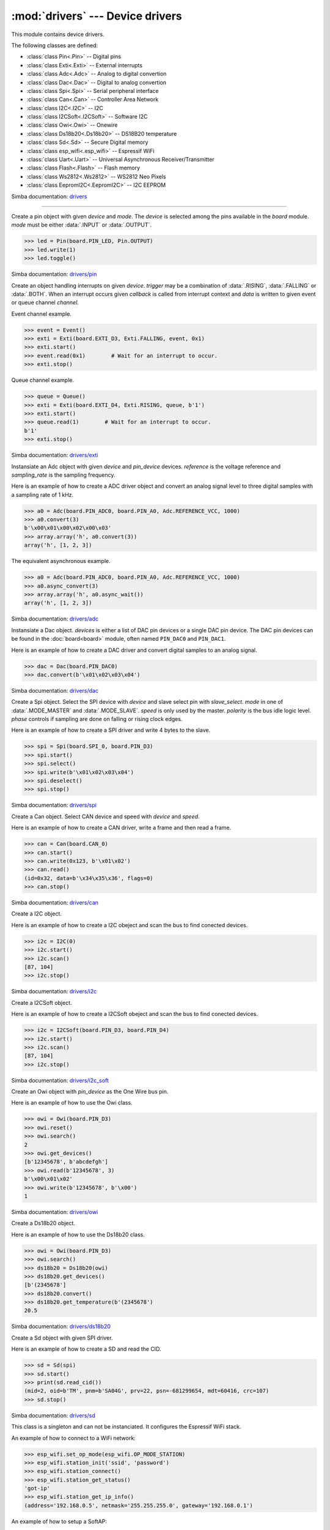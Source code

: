 :mod:`drivers` --- Device drivers
=================================

.. module:: drivers
   :synopsis: Device drivers.

This module contains device drivers.

The following classes are defined:

- :class:`class Pin<.Pin>` -- Digital pins
- :class:`class Exti<.Exti>` -- External interrupts
- :class:`class Adc<.Adc>` -- Analog to digital convertion
- :class:`class Dac<.Dac>` -- Digital to analog convertion
- :class:`class Spi<.Spi>` -- Serial peripheral interface
- :class:`class Can<.Can>` -- Controller Area Network
- :class:`class I2C<.I2C>` -- I2C
- :class:`class I2CSoft<.I2CSoft>` -- Software I2C
- :class:`class Owi<.Owi>` -- Onewire
- :class:`class Ds18b20<.Ds18b20>` -- DS18B20 temperature
- :class:`class Sd<.Sd>` -- Secure Digital memory
- :class:`class esp_wifi<.esp_wifi>` -- Espressif WiFi
- :class:`class Uart<.Uart>` -- Universal Asynchronous Receiver/Transmitter
- :class:`class Flash<.Flash>` -- Flash memory
- :class:`class Ws2812<.Ws2812>` -- WS2812 Neo Pixels
- :class:`class EepromI2C<.EepromI2C>` -- I2C EEPROM

Simba documentation: `drivers`_

----------------------------------------------


.. class:: drivers.Pin(device, mode)

   Create a pin object with given `device` and `mode`. The `device` is
   selected among the pins available in the `board` module. `mode`
   must be either :data:`.INPUT` or :data:`.OUTPUT`.

   .. code-block:: python

      >>> led = Pin(board.PIN_LED, Pin.OUTPUT)
      >>> led.write(1)
      >>> led.toggle()

   Simba documentation: `drivers/pin`_


   .. method:: read()

      Read the current pin value and return it as an integer. Returns
      0 if the pin is low and 1 if the pin is high.


   .. method:: write(value)

      Write the logic level `value` to the pin. `value` must be an
      object that can be converted to an integer. The value is either
      0 or 1, where 0 is low and 1 is high.


   .. method:: toggle()

      Toggle the pin output value (high/low).


   .. method:: set_mode(mode)

      Set the pin mode to given mode `mode`. The mode must be either
      :data:`.INPUT` or :data:`.OUTPUT`.


   .. data:: INPUT

      Input pin mode.


   .. data:: OUTPUT

      Output pin mode.


.. class:: drivers.Exti(device, trigger, channel=None, data=None, callback=None)

   Create an object handling interrupts on given `device`. `trigger`
   may be a combination of :data:`.RISING`, :data:`.FALLING` or
   :data:`.BOTH`. When an interrupt occurs given `callback` is called
   from interrupt context and `data` is written to given event or
   queue channel `channel`.

   Event channel example.

   .. code-block:: python

      >>> event = Event()
      >>> exti = Exti(board.EXTI_D3, Exti.FALLING, event, 0x1)
      >>> exti.start()
      >>> event.read(0x1)        # Wait for an interrupt to occur.
      >>> exti.stop()

   Queue channel example.

   .. code-block:: python

      >>> queue = Queue()
      >>> exti = Exti(board.EXTI_D4, Exti.RISING, queue, b'1')
      >>> exti.start()
      >>> queue.read(1)        # Wait for an interrupt to occur.
      b'1'
      >>> exti.stop()

   Simba documentation: `drivers/exti`_


   .. method:: start()

      Start the interrupt handler.


   .. method:: stop()

      Stop the interrupt handler.


   .. data:: RISING

      Trigger an interrupt on rising edges.


   .. data:: FALLING

      Trigger an interrupt on falling edges.


   .. data:: BOTH

      Trigger an interrupt on both rising and falling edges.


.. class:: drivers.Adc(device, pin_device, reference, sampling_rate)

   Instansiate an Adc object with given `device` and `pin_device`
   devices. `reference` is the voltage reference and `sampling_rate`
   is the sampling frequency.

   Here is an example of how to create a ADC driver object and convert
   an analog signal level to three digital samples with a sampling
   rate of 1 kHz.

   .. code-block:: python

      >>> a0 = Adc(board.PIN_ADC0, board.PIN_A0, Adc.REFERENCE_VCC, 1000)
      >>> a0.convert(3)
      b'\x00\x01\x00\x02\x00\x03'
      >>> array.array('h', a0.convert(3))
      array('h', [1, 2, 3])

   The equivalent asynchronous example.

   .. code-block:: python

      >>> a0 = Adc(board.PIN_ADC0, board.PIN_A0, Adc.REFERENCE_VCC, 1000)
      >>> a0.async_convert(3)
      >>> array.array('h', a0.async_wait())
      array('h', [1, 2, 3])

   Simba documentation: `drivers/adc`_


   .. method:: convert(number_of_samples)

      Start a synchronous convertion of an analog signal to digital
      samples. This is equivalent to :meth:`.async_convert()` +
      :meth:`.async_wait()`, but in a single function call. Returns a
      bytes object where each sample is 2 bytes.


   .. method:: async_convert(number_of_samples)

      Start an asynchronous convertion of analog signal to digital
      samples. Call :meth:`.async_wait()` to wait for the convertion
      to complete.


   .. method:: async_wait()

      Wait for an asynchronous convertion started with
      :meth:`.async_convert()` to complete. Returns a bytes object
      where each sample is 2 bytes.


   .. data:: REFERENCE_VCC

      Use VCC as reference.


.. class:: drivers.Dac(devices, sampling_rate)

   Instansiate a Dac object. `devices` is either a list of DAC pin
   devices or a single DAC pin device. The DAC pin devices can be
   found in the :doc:`board<board>` module, often named ``PIN_DAC0``
   and ``PIN_DAC1``.

   Here is an example of how to create a DAC driver and convert
   digital samples to an analog signal.

   .. code-block:: python

      >>> dac = Dac(board.PIN_DAC0)
      >>> dac.convert(b'\x01\x02\x03\x04')

   Simba documentation: `drivers/dac`_


   .. method:: convert(samples)

      Start a synchronous convertion of digital samples to an analog
      signal. This function returns when all samples have been
      converted.


   .. method:: async_convert(samples)

      Start an asynchronous convertion of digital samples to an analog
      signal. This function only blocks if the hardware is not ready
      to convert more samples. Call :meth:`.async_wait` to wait for an
      asynchronous convertion to finish.


   .. method:: async_wait()

      Wait for an ongoing asynchronous convertion to finish.


.. class:: drivers.Spi(device, slave_select, mode=MODE_MASTER, speed=SPEED_250KBPS, polarity=0, phase=0)

   Create a Spi object. Select the SPI device with `device` and slave
   select pin with `slave_select`. `mode` in one of
   :data:`.MODE_MASTER` and :data:`.MODE_SLAVE`. `speed` is only used
   by the master. `polarity` is the bus idle logic level. `phase`
   controls if sampling are done on falling or rising clock edges.

   Here is an example of how to create a SPI driver and write 4 bytes
   to the slave.

   .. code-block:: python

      >>> spi = Spi(board.SPI_0, board.PIN_D3)
      >>> spi.start()
      >>> spi.select()
      >>> spi.write(b'\x01\x02\x03\x04')
      >>> spi.deselect()
      >>> spi.stop()

   Simba documentation: `drivers/spi`_


   .. method:: start()

      Configures the SPI hardware with the settings of this object.


   .. method:: stop()

      Deconfigures the SPI hardware if given driver currently ownes
      the bus.


   .. method:: take_bus()

      In multi master application the driver must take ownership of
      the SPI bus before performing data transfers. Will re-configure
      the SPI hardware if configured by another driver.


   .. method:: give_bus()

      In multi master application the driver must give ownership of
      the SPI bus to let other masters take it.


   .. method:: select()

      Select the slave by asserting the slave select pin.


   .. method:: deselect()

      Deselect the slave by de-asserting the slave select pin.


   .. method:: transfer(write_buffer[, size])

      Simultaniuos read/write operation over the SPI bus. Writes data
      from `write_buffer` to the bus. The `size` argument can be used to
      transfer fewer bytes than the size of `write_buffer`. Returns
      the read data as a bytes object.

      The number of read and written bytes are always equal for a
      transfer.


   .. method:: transfer_into(read_buffer, write_buffer[, size])

      Same as :meth:`.transfer`, but the read data is written to
      `read_buffer`.


   .. method:: read(size)

      Read `size` bytes from the SPI bus. Returns the read data as a
      bytes object.


   .. method:: read_into(buffer[, size])

      Same as :meth:`.read`, but the read data is written to `buffer`.


   .. method:: write(buffer[, size])

      Write `size` bytes from `buffer` to the SPI bus. Writes all data
      in `buffer` if `size` is not given.


   .. data:: MODE_MASTER

      SPI master mode.


   .. data:: MODE_SLAVE

      SPI slave mode.


   .. data:: SPEED_8MBPS
   .. data:: SPEED_4MBPS
   .. data:: SPEED_2MBPS
   .. data:: SPEED_1MBPS
   .. data:: SPEED_500KBPS
   .. data:: SPEED_250KBPS
   .. data:: SPEED_125KBPS

      SPI bus speed. Only used if the driver is configured as master.


.. class:: drivers.Can(device, speed=SPEED_500KBPS)

   Create a Can object. Select CAN device and speed with `device` and
   `speed`.

   Here is an example of how to create a CAN driver, write a frame and
   then read a frame.

   .. code-block:: python

      >>> can = Can(board.CAN_0)
      >>> can.start()
      >>> can.write(0x123, b'\x01\x02')
      >>> can.read()
      (id=0x32, data=b'\x34\x35\x36', flags=0)
      >>> can.stop()

   Simba documentation: `drivers/can`_


   .. method:: start()

      Starts the CAN device.


   .. method:: stop()

      Stops the CAN device.


   .. method:: read()

      Read a frame from the CAN bus and return it as a named tuple
      with three items; `id`, `data` and `flags`. `id` is the frame id
      as an integer. `flags` contains information about the frame
      format, and possibly additional information in the
      future. `data` is a bytes object of up to 8 bytes of read frame
      data.


   .. method:: write(id, data[, flags])

      Write a frame with given `id` and `data` to the CAN bus. `id` is
      an integer and `data` is a bytes object of up to 8 bytes. Set
      :data:`.FLAGS_EXTENDED_FRAME` in `flags` to write an extended
      frame (29 bits frame id), otherwise a standard frame is written.


   .. data:: SPEED_500KBPS

      CAN bus speed.


   .. data:: FLAGS_EXTENDED_FRAME

      Extended frame flag. A 29 bits frame id will be sent/received.


.. class:: drivers.I2C(device, baudrate=100000, address=-1)

   Create a I2C object.

   Here is an example of how to create a I2C obeject and scan the bus
   to find conected devices.

   .. code-block:: python

      >>> i2c = I2C(0)
      >>> i2c.start()
      >>> i2c.scan()
      [87, 104]
      >>> i2c.stop()

   Simba documentation: `drivers/i2c`_


   .. method:: start()

      Start the i2c driver. Configures the hardware.


   .. method:: stop()

      Stop the i2c driver. Resets the hardware.


   .. method:: read(address, size)

      Read `size` bytes from slave with address `address`.


   .. method:: read_into(address, buffer[, size])

      Read ``len(buffer)`` bytes from slave with address `address`
      into `buffer`. Give the argument `size` to read fewer bytes than
      ``len(buffer)``.


   .. method:: write(address, buffer[, size])

      Write the buffer `buffer` to slave with address `address`.


   .. method:: scan()

      Scan the bus and return a list of all found slave addresses.


.. class:: drivers.I2CSoft(scl, sda, baudrate=50000, max_clock_stretching_sleep_us=1000000, clock_stretching_sleep_us=10000)

   Create a I2CSoft object.

   Here is an example of how to create a I2CSoft obeject and scan the
   bus to find conected devices.

   .. code-block:: python

      >>> i2c = I2CSoft(board.PIN_D3, board.PIN_D4)
      >>> i2c.start()
      >>> i2c.scan()
      [87, 104]
      >>> i2c.stop()

   Simba documentation: `drivers/i2c_soft`_


   .. method:: start()

      Start the i2c soft driver. Configures the hardware.


   .. method:: stop()

      Stop the i2c soft driver. Resets the hardware.


   .. method:: read(address, size)

      Read `size` bytes from slave with address `address`.


   .. method:: read_into(address, buffer[, size])

      Read ``len(buffer)`` bytes from slave with address `address`
      into `buffer`. Give the argument `size` to read fewer bytes than
      ``len(buffer)``.


   .. method:: write(address, buffer[, size])

      Write the buffer `buffer` to slave with address `address`.


   .. method:: scan()

      Scan the bus and return a list of all found slave addresses.


.. class:: drivers.Owi(pin_device)

   Create an Owi object with `pin_device` as the One Wire bus pin.

   Here is an example of how to use the Owi class.

   .. code-block:: python

      >>> owi = Owi(board.PIN_D3)
      >>> owi.reset()
      >>> owi.search()
      2
      >>> owi.get_devices()
      [b'12345678', b'abcdefgh']
      >>> owi.read(b'12345678', 3)
      b'\x00\x01\x02'
      >>> owi.write(b'12345678', b'\x00')
      1

   Simba documentation: `drivers/owi`_


   .. method:: reset()

      Send reset on One Wire bus.


   .. method:: search()

      Search for devices on the One Wire bus. The device id of all
      found devices are stored and returned by :meth:`.get_devices`.


   .. method:: get_devices()

      Returns a list of all devices found in the latest call to
      :meth:`.search`.


   .. method:: read(device_id, size)

      Read `size` bytes from device with id `device_id`.


   .. method:: write(device_id, buffer[, size])

      Write buffer `buffer` to device with id `device_id`. Give `size`
      to write fewer bytes than the buffer size.


.. class:: drivers.Ds18b20(owi)

   Create a Ds18b20 object.

   Here is an example of how to use the Ds18b20 class.

   .. code-block:: python

      >>> owi = Owi(board.PIN_D3)
      >>> owi.search()
      >>> ds18b20 = Ds18b20(owi)
      >>> ds18b20.get_devices()
      [b'(2345678']
      >>> ds18b20.convert()
      >>> ds18b20.get_temperature(b'(2345678')
      20.5

   Simba documentation: `drivers/ds18b20`_


   .. method:: convert()

      Start temperature convertion on all sensors. A convertion takes
      about one second to finish.


   .. method:: get_devices()

      Returns a list of all DS18B20 devices found by the latest call
      to :meth:`.Owi.search`.


   .. method:: get_temperature(device_id)

      Get the temperature for given device identity. Reads the latest
      converted sample for the device with id `device_id`. Call
      :meth:`.convert` before calling this function to get the current
      temperature.


.. class:: drivers.Sd(spi)

   Create a Sd object with given SPI driver.

   Here is an example of how to create a SD and read the CID.

   .. code-block:: python

      >>> sd = Sd(spi)
      >>> sd.start()
      >>> print(sd.read_cid())
      (mid=2, oid=b'TM', pnm=b'SA04G', prv=22, psn=-681299654, mdt=60416, crc=107)
      >>> sd.stop()

   Simba documentation: `drivers/sd`_


   .. method:: start()

      Configures the SD card driver. This resets the SD card and
      performs the initialization sequence.


   .. method:: stop()

      Deconfigures the SD card driver.


   .. method:: read_cid()

      Read card CID register and return it. The CID contains card
      identification information such as Manufacturer ID, Product
      name, Product serial number and Manufacturing date.

      The return value is an object with 7 attributes:

      - mid - manufacturer ID
      - oid - OEM/Application ID
      - pnm - Product name
      - prv - Product revision
      - psn - Product serial number
      - mdt - Manufacturing date
      - crc - CRC7 checksum


   .. method:: read_csd()

      Read card CSD register and return it. The CSD contains that
      provides information regarding access to the card's contents.

      The return value is an object with 29 attributes for version 1
      cards and 24 attributes for version 2 cards:

      - ...


   .. method:: read_block(block)

      Read given block from SD card and returns it as a bytes object.


   .. method:: read_block_into(block, buffer)

      Same as :meth:`.read_block`, but the read data is written to
      `buffer`.


   .. method:: write_block(block, buffer)

      Write `buffer` to given block.


.. class:: drivers.esp_wifi()

   This class is a singleton and can not be instanciated. It
   configures the Espressif WiFi stack.

   An example of how to connect to a WiFi network:

   .. code-block:: python

      >>> esp_wifi.set_op_mode(esp_wifi.OP_MODE_STATION)
      >>> esp_wifi.station_init('ssid', 'password')
      >>> esp_wifi.station_connect()
      >>> esp_wifi.station_get_status()
      'got-ip'
      >>> esp_wifi.station_get_ip_info()
      (address='192.168.0.5', netmask='255.255.255.0', gateway='192.168.0.1')

   An example of how to setup a SoftAP:

   .. code-block:: python

      >>> esp_wifi.set_op_mode(esp_wifi.OP_MODE_SOFTAP)
      >>> esp_wifi.softap_init('ssid', 'password')
      >>> esp_wifi.softap_get_ip_info()
      (address='192.168.4.1', netmask='255.255.255.0', gateway='192.168.4.1')

   Simba documentation: `drivers/esp_wifi`_


   .. method:: set_op_mode(mode)

      Set the WiFi operating mode to `mode`. `mode` is one of
      :data:`.OP_MODE_STATION`, :data:`.OP_MODE_SOFTAP`,
      :data:`.OP_MODE_STATION_SOFTAP`.


   .. method:: get_op_mode()

      Returns the current WiFi operating mode.


   .. method:: set_phy_mode(mode)

      Set the WiFi physical mode (802.11b/g/n) to one of
      :data:`.PHY_MODE_11B`, :data:`.PHY_MODE_11G` and
      :data:`.PHY_MODE_11N`.


   .. method:: get_phy_mode()

      Returns the physical mode (802.11b/g/n).


   .. method:: softap_init(ssid, password)

      Initialize the WiFi SoftAP interface with given `ssid` and
      `password`.


   .. method:: softap_set_ip_info(info)

      Set the ip address, netmask and gateway of the WiFi SoftAP. The
      info object `info` is a three items tuple of address, netmask
      and gateway strings in IPv4 format.


   .. method:: softap_get_ip_info()

      Returns a three items tuple of the SoftAP ip address, netmask
      and gateway.


   .. method:: softap_get_number_of_connected_stations()

      Returns the number of stations connected to the SoftAP.


   .. method:: softap_get_station_info()

      Returns the information of stations connected to the SoftAP,
      including MAC and IP addresses.


   .. method:: softap_dhcp_server_start()

      Enable the SoftAP DHCP server.


   .. method:: softap_dhcp_server_stop()

      Disable the SoftAP DHCP server. The DHCP server is enabled by
      default.


   .. method:: softap_dhcp_server_status()

      Returns the SoftAP DHCP server status.


   .. method:: station_init(ssid, password[, info])

      Initialize the WiFi station.


   .. method:: station_connect()

      Connect the WiFi station to the Access Point (AP). This function
      returns before a connection has been established. Call
      `station_get_status()` periodically until it retuns ``got-ip``
      to ensure the WiFi station has been assigned an IP the the WiFi
      Access Point DHCP server.


   .. method:: station_disconnect()

      Disconnect the WiFi station from the AP.


   .. method:: station_set_ip_info(info)

      Set the ip address, netmask and gateway of the WiFi station. The
      info object `info` is a three items tuple of address, netmask
      and gateway strings in IPv4 format.


   .. method:: station_get_ip_info()

      Returns the station ip address, netmask and gateway.


   .. method:: station_set_reconnect_policy(policy)

      Set whether the station will reconnect to the AP after
      disconnection. Set `policy` to ``True`` to automatically
      reconnect and ``False`` otherwise.


   .. method:: station_get_reconnect_policy()

      Check whether the station will reconnect to the AP after
      disconnection.


   .. method:: station_get_status()

      Get the connection status of the WiFi station.


   .. method:: station_dhcp_client_start()

      Enable the station DHCP client.


   .. method:: station_dhcp_client_stop()

      Disable the station DHCP client.


   .. method:: station_dhcp_client_status()

      Get the station DHCP client status.


   .. data:: OP_MODE_NULL
   .. data:: OP_MODE_STATION
   .. data:: OP_MODE_SOFTAP
   .. data:: OP_MODE_STATION_SOFTAP

      WiFi operating modes.


   .. data:: PHY_MODE_11B
   .. data:: PHY_MODE_11G
   .. data:: PHY_MODE_11N

      WiFi physical modes.


.. class:: drivers.Uart(device, baudrate=115200)

   Create a Uart object. Select UART device and baudrate with `device`
   and `baudrate`.

   Here is an example of how to create a UART driver, write data and
   then read data.

   Instances of this class can be polled by the select module.

   .. code-block:: python

      >>> uart = Uart(1)
      >>> uart.start()
      >>> uart.write(b'1234')
      >>> uart.read(4)
      b'5678'
      >>> buf = bytearray(4)
      >>> uart.read_into(buf, 3)
      3
      >>> buf
      bytearray(b'901\x00')
      >>> uart.stop()

   Simba documentation: `drivers/uart`_


   .. method:: start()

      Starts the UART device. Configures the hardware.


   .. method:: stop()

      Stops the UART device.


   .. method:: read(size)

      Read `size` bytes from the UART. Returns the read data.


   .. method:: read_into(buffer[, size])

      Read `size` bytes from the UART into given buffer
      `buffer`. Returns number of bytes read.


   .. method:: write(buffer[, size])

      Write data in `buffer` to the UART. `size` may be used to send
      fewer bytes than the size of `buffer`. Returns number of bytes
      written.


   .. method:: size()

      Returns the number of bytes in the input buffer.


.. class:: drivers.Flash(device)

   Create a Flash object. Select flash device index with `device`. It
   is normally given as 0.

   The flash address given to the instance methods is either relative
   to the flash start address or an absolute physical address in the
   CPU memory map. This is board dependent and it is not documented
   anywhere.

   Here is an example of how to create a flash driver and use the
   erase, read and write methods.

   .. code-block:: python

      >>> flash = Flash(0)
      >>> flash.read(0x300000, 4)
      b'5678'
      >>> flash.erase(0x300000, 4)
      >>> flash.write(0x300000, b'1234')
      4
      >>> buf = bytearray(8)
      >>> flash.read_into(0x300000, buf, 4)
      4
      >>> buf
      bytearray(b'1234\x00\x00\x00\x00')

   Simba documentation: `drivers/flash`_


   .. method:: read(address, size)

      Read `size` bytes from given address `address` in the
      flash. Returns the read data.


   .. method:: read_into(address, buffer[, size])

      Read `size` bytes from given address `address` in flash into given
      buffer `buffer`. Returns number of bytes read.


   .. method:: write(address, buffer[, size])

      Write data in `buffer` to given address `address` in
      flash. `size` may be used to write fewer bytes than the size of
      `buffer`. Returns number of bytes written.


   .. method:: erase(address, size)

      Erase `size` bytes in flash starting at given addess `address`.


.. class:: drivers.Ws2812(pin_devices)

   Create a Ws2812 object.

   Here is an example of how to create a Ws2812 driver and control a
   LED strip of 30 pixles.

   .. code-block:: python

      >>> ws2812 = Ws2812(board.PIN_GPIO18)
      >>> ws2812.write(30 * b'\xff\x00\x00')

   Simba documentation: `drivers/ws2812`_


   .. method:: write(buffer[, number_of_pixels])

      Write GRB data from buffer `buffer` to the LED strip. Writes all
      data in `buffer` if `size` is not given.


.. class:: drivers.EepromI2C(i2c, address, size)

   Create a I2C EEPROM object.

   Here is an example of how to create an I2C EEPROM obeject and
   transfer data to and from the EEPROM using it.

   .. code-block:: python

      >>> i2c = I2C(0)
      >>> i2c.start()
      >>> eeprom = EepromI2C(i2c, 0x57, 32768)
      >>> eeprom.write(0, b'Hello World!')
      >>> eeprom.read(0, 12)
      b'Hello World!'

   Simba documentation: `drivers/eeprom_i2c`_


   .. method:: read(address, size)

      Read `size` bytes from EEPROM address `address`.


   .. method:: read_into(address, buffer[, size])

      Read ``len(buffer)`` bytes from EEPROM address `address` into
      `buffer`. Give the argument `size` to read fewer bytes than
      ``len(buffer)``.


   .. method:: write(address, buffer[, size])

      Write the buffer `buffer` to EEPROM address `address`.


.. _drivers: http://simba-os.readthedocs.io/en/latest/library-reference/drivers.html
.. _drivers/pin: http://simba-os.readthedocs.io/en/latest/library-reference/drivers/pin.html
.. _drivers/exti: http://simba-os.readthedocs.io/en/latest/library-reference/drivers/exti.html
.. _drivers/adc: http://simba-os.readthedocs.io/en/latest/library-reference/drivers/adc.html
.. _drivers/dac: http://simba-os.readthedocs.io/en/latest/library-reference/drivers/dac.html
.. _drivers/spi: http://simba-os.readthedocs.io/en/latest/library-reference/drivers/spi.html
.. _drivers/can: http://simba-os.readthedocs.io/en/latest/library-reference/drivers/can.html
.. _drivers/sd: http://simba-os.readthedocs.io/en/latest/library-reference/drivers/sd.html
.. _drivers/i2c: http://simba-os.readthedocs.io/en/latest/library-reference/drivers/i2c.html
.. _drivers/i2c_soft: http://simba-os.readthedocs.io/en/latest/library-reference/drivers/i2c_soft.html
.. _drivers/owi: http://simba-os.readthedocs.io/en/latest/library-reference/drivers/owi.html
.. _drivers/ds18b20: http://simba-os.readthedocs.io/en/latest/library-reference/drivers/ds18b20.html
.. _drivers/esp_wifi: http://simba-os.readthedocs.io/en/latest/library-reference/drivers/esp_wifi.html
.. _drivers/uart: http://simba-os.readthedocs.io/en/latest/library-reference/drivers/uart.html
.. _drivers/flash: http://simba-os.readthedocs.io/en/latest/library-reference/drivers/flash.html
.. _drivers/ws2812: http://simba-os.readthedocs.io/en/latest/library-reference/drivers/ws2812.html
.. _drivers/eeprom_i2c: http://simba-os.readthedocs.io/en/latest/library-reference/drivers/eeprom_i2c.html
